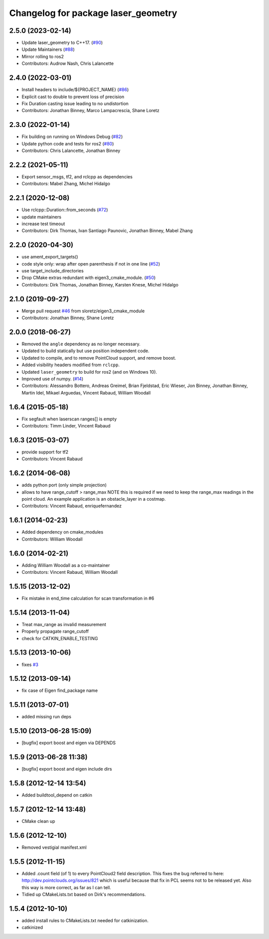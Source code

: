 ^^^^^^^^^^^^^^^^^^^^^^^^^^^^^^^^^^^^
Changelog for package laser_geometry
^^^^^^^^^^^^^^^^^^^^^^^^^^^^^^^^^^^^

2.5.0 (2023-02-14)
------------------
* Update laser_geometry to C++17. (`#90 <https://github.com/ros-perception/laser_geometry/issues/90>`_)
* Update Maintainers (`#88 <https://github.com/ros-perception/laser_geometry/issues/88>`_)
* Mirror rolling to ros2
* Contributors: Audrow Nash, Chris Lalancette

2.4.0 (2022-03-01)
------------------
* Install headers to include/${PROJECT_NAME} (`#86 <https://github.com/ros-perception/laser_geometry/issues/86>`_)
* Explicit cast to double to prevent loss of precision
* Fix Duration casting issue leading to no undistortion
* Contributors: Jonathan Binney, Marco Lampacrescia, Shane Loretz

2.3.0 (2022-01-14)
------------------
* Fix building on running on Windows Debug (`#82 <https://github.com/ros-perception/laser_geometry/issues/82>`_)
* Update python code and tests for ros2 (`#80 <https://github.com/ros-perception/laser_geometry/issues/80>`_)
* Contributors: Chris Lalancette, Jonathan Binney

2.2.2 (2021-05-11)
------------------
* Export sensor_msgs, tf2, and rclcpp as dependencies
* Contributors: Mabel Zhang, Michel Hidalgo

2.2.1 (2020-12-08)
------------------
* Use rclcpp::Duration::from_seconds (`#72 <https://github.com/ros-perception/laser_geometry/issues/72>`_)
* update maintainers
* increase test timeout
* Contributors: Dirk Thomas, Ivan Santiago Paunovic, Jonathan Binney, Mabel Zhang

2.2.0 (2020-04-30)
------------------
* use ament_export_targets()
* code style only: wrap after open parenthesis if not in one line (`#52 <https://github.com/ros-perception/laser_geometry/issues/52>`_)
* use target_include_directories
* Drop CMake extras redundant with eigen3_cmake_module. (`#50 <https://github.com/ros-perception/laser_geometry/issues/50>`_)
* Contributors: Dirk Thomas, Jonathan Binney, Karsten Knese, Michel Hidalgo

2.1.0 (2019-09-27)
------------------
* Merge pull request `#46 <https://github.com/ros-perception/laser_geometry/issues/46>`_ from sloretz/eigen3_cmake_module
* Contributors: Jonathan Binney, Shane Loretz

2.0.0 (2018-06-27)
------------------
* Removed the ``angle`` dependency as no longer necessary.
* Updated to build statically but use position independent code.
* Updated to compile, and to remove PointCloud support, and remove boost.
* Added visibility headers modified from ``rclcpp``.
* Updated ``laser_geometry`` to build for ros2 (and on Windows 10).
* Improved use of numpy. (`#14 <https://github.com/ros-perception/laser_geometry/issues/14>`_)
* Contributors: Alessandro Bottero, Andreas Greimel, Brian Fjeldstad, Eric Wieser, Jon Binney, Jonathan Binney, Martin Idel, Mikael Arguedas, Vincent Rabaud, William Woodall

1.6.4 (2015-05-18)
------------------
* Fix segfault when laserscan ranges[] is empty
* Contributors: Timm Linder, Vincent Rabaud

1.6.3 (2015-03-07)
------------------
* provide support for tf2
* Contributors: Vincent Rabaud

1.6.2 (2014-06-08)
------------------
* adds python port (only simple projection)
* allows to have range_cutoff > range_max
  NOTE this is required if we need to keep the range_max readings
  in the point cloud.
  An example application is an obstacle_layer in a costmap.
* Contributors: Vincent Rabaud, enriquefernandez

1.6.1 (2014-02-23)
------------------
* Added dependency on cmake_modules
* Contributors: William Woodall

1.6.0 (2014-02-21)
------------------
* Adding William Woodall as a co-maintainer
* Contributors: Vincent Rabaud, William Woodall

1.5.15 (2013-12-02)
-------------------
* Fix mistake in end_time calculation for scan transformation in #6

1.5.14 (2013-11-04)
-------------------
* Treat max_range as invalid measurement
* Properly propagate range_cutoff
* check for CATKIN_ENABLE_TESTING

1.5.13 (2013-10-06)
-------------------
* fixes `#3 <https://github.com/ros-perception/laser_geometry/issues/3>`_

1.5.12 (2013-09-14)
-------------------
* fix case of Eigen find_package name

1.5.11 (2013-07-01)
-------------------
* added missing run deps

1.5.10 (2013-06-28 15:09)
-------------------------
* [bugfix] export boost and eigen via DEPENDS

1.5.9 (2013-06-28 11:38)
------------------------
* [bugfix] export boost and eigen include dirs

1.5.8 (2012-12-14 13:54)
------------------------
* Added buildtool_depend on catkin

1.5.7 (2012-12-14 13:48)
------------------------
* CMake clean up

1.5.6 (2012-12-10)
------------------
* Removed vestigial manifest.xml

1.5.5 (2012-11-15)
------------------
* Added .count field (of 1) to every PointCloud2 field description.
  This fixes the bug referred to here: http://dev.pointclouds.org/issues/821 which is useful because that fix in PCL
  seems not to be released yet.
  Also this way is more correct, as far as I can tell.
* Tidied up CMakeLists.txt based on Dirk's recommendations.

1.5.4 (2012-10-10)
------------------
* added install rules to CMakeLists.txt needed for catkinization.
* catkinized
